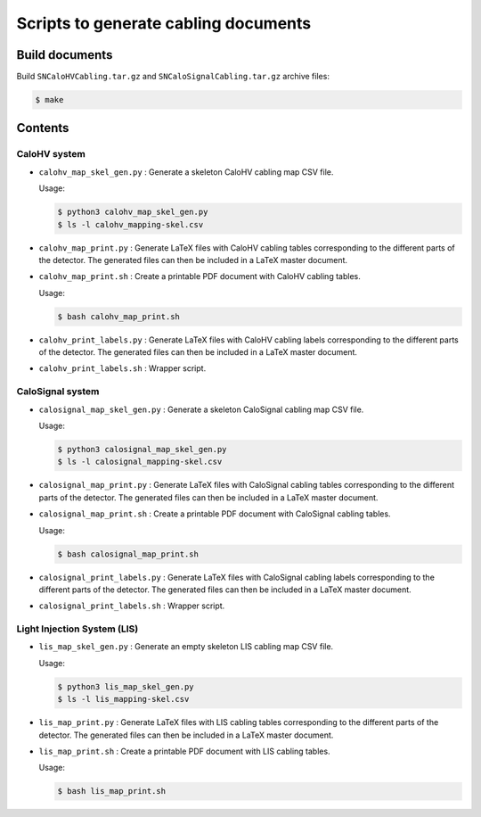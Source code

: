 =========================================
Scripts to generate cabling documents
=========================================


Build documents
===============

Build ``SNCaloHVCabling.tar.gz`` and ``SNCaloSignalCabling.tar.gz``
archive files:

.. code:: bash

   $ make


Contents
========

CaloHV system
-------------

* ``calohv_map_skel_gen.py`` :  Generate a  skeleton CaloHV cabling  map CSV
  file.

  Usage:

  .. code:: bash

     $ python3 calohv_map_skel_gen.py
     $ ls -l calohv_mapping-skel.csv
  ..

* ``calohv_map_print.py`` : Generate LaTeX  files with CaloHV cabling tables
  corresponding to the different parts  of the detector. The generated
  files can then be included in a LaTeX master document.
* ``calohv_map_print.sh``  : Create  a  printable PDF  document with  CaloHV
  cabling tables.
 
  Usage:

  .. code:: bash

     $ bash calohv_map_print.sh

* ``calohv_print_labels.py`` : Generate LaTeX  files with CaloHV cabling labels
  corresponding to the different parts  of the detector. The generated
  files can then be included in a LaTeX master document.
* ``calohv_print_labels.sh`` : Wrapper script. 



CaloSignal system
-----------------

* ``calosignal_map_skel_gen.py`` :  Generate a  skeleton CaloSignal cabling  map CSV
  file.

  Usage:

  .. code:: bash

     $ python3 calosignal_map_skel_gen.py
     $ ls -l calosignal_mapping-skel.csv
  ..

* ``calosignal_map_print.py`` : Generate LaTeX  files with CaloSignal cabling tables
  corresponding to the different parts  of the detector. The generated
  files can then be included in a LaTeX master document.
* ``calosignal_map_print.sh``  : Create  a  printable PDF  document with  CaloSignal
  cabling tables.
 
  Usage:

  .. code:: bash

     $ bash calosignal_map_print.sh

* ``calosignal_print_labels.py`` : Generate LaTeX  files with CaloSignal cabling labels
  corresponding to the different parts  of the detector. The generated
  files can then be included in a LaTeX master document.
* ``calosignal_print_labels.sh`` : Wrapper script. 


Light Injection System (LIS)
----------------------------

* ``lis_map_skel_gen.py`` :  Generate an empty  skeleton LIS cabling  map CSV
  file.

  Usage:

  .. code:: bash

     $ python3 lis_map_skel_gen.py
     $ ls -l lis_mapping-skel.csv
  ..

* ``lis_map_print.py`` : Generate LaTeX  files with LIS cabling tables
  corresponding to the different parts  of the detector. The generated
  files can then be included in a LaTeX master document.
* ``lis_map_print.sh``  : Create  a  printable PDF  document with  LIS
  cabling tables.
 
  Usage:

  .. code:: bash

     $ bash lis_map_print.sh

.. end
   
